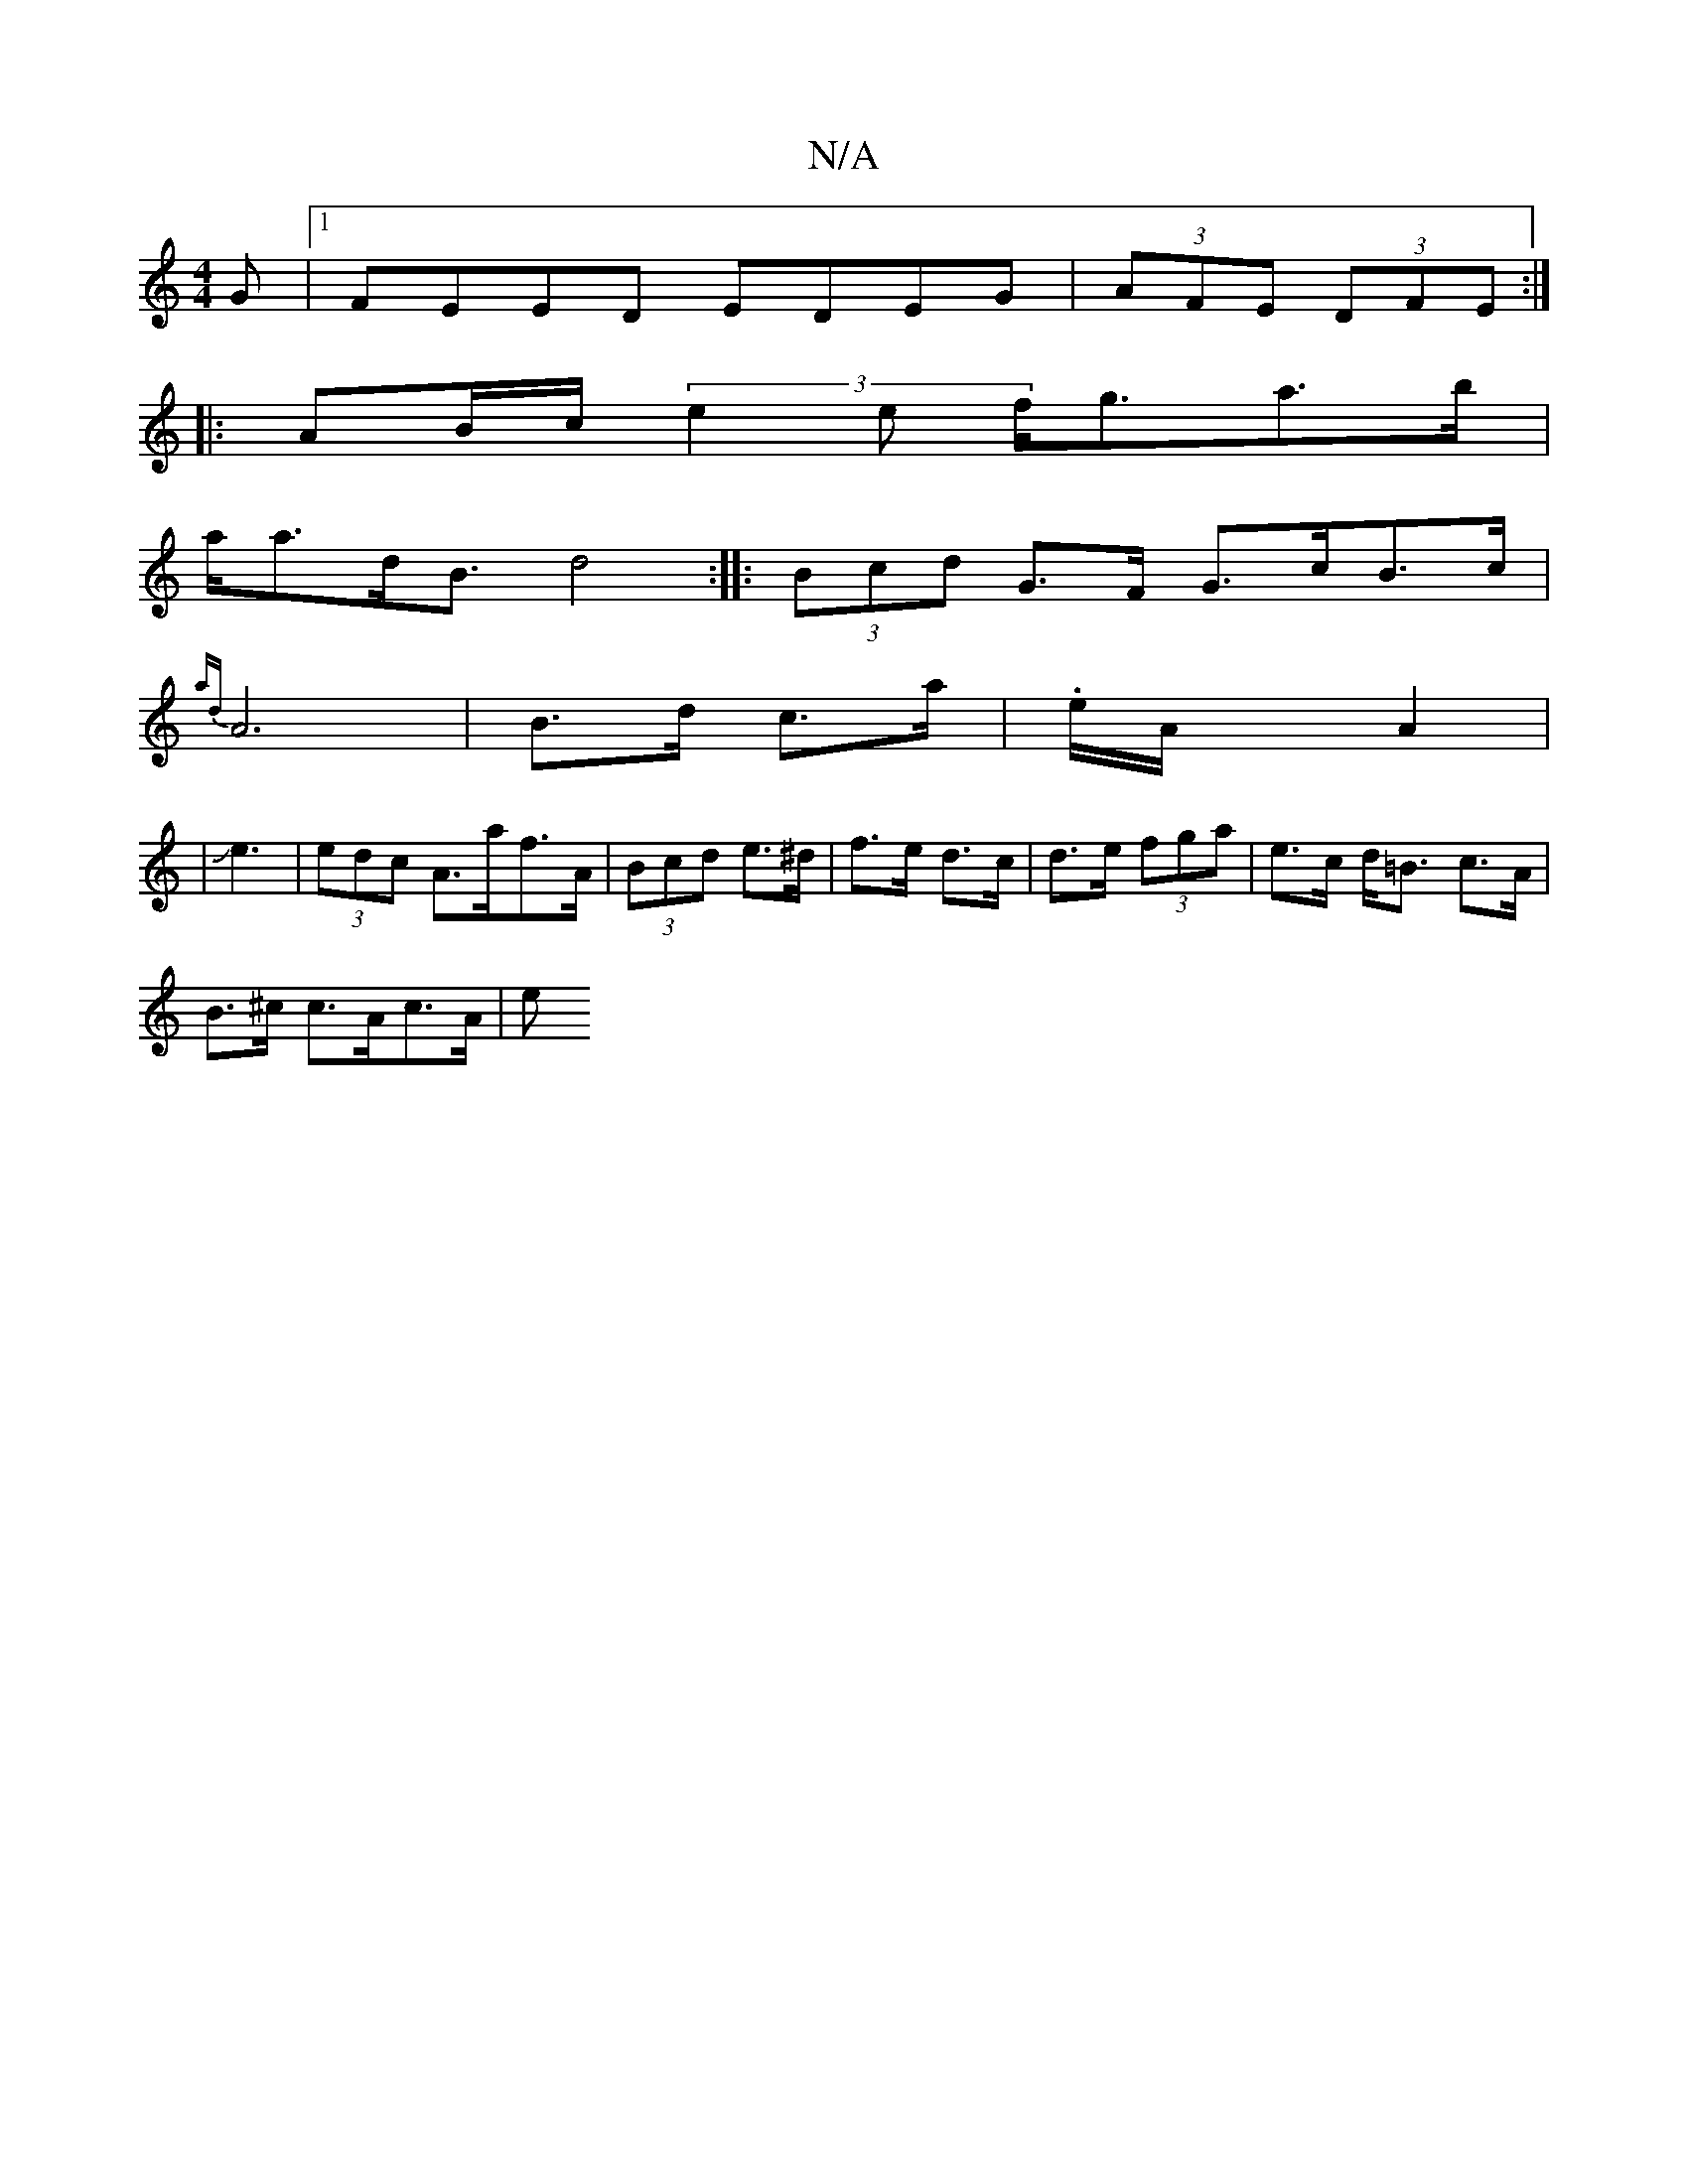 X:1
T:N/A
M:4/4
R:N/A
K:Cmajor
G|1 FEED EDEG|(3AFE (3DFE :|
|: AB/c/ (3e2e f<ga>b|
a<ad<B d4 :|: (3Bcd G>F G>cB>c |
{ad}A6-|B>d c>a|.e/2A<x A2|
|Je6/2|(3edc A>af>A| (3Bcd e>^d | f>e d>c | d>e (3fga | e>c d<=B c>A |
B>^c c>Ac>A | e>